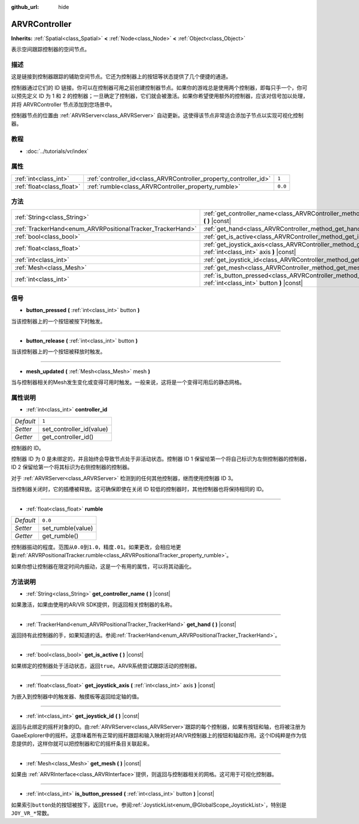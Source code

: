 :github_url: hide

.. Generated automatically by doc/tools/make_rst.py in GaaeExplorer's source tree.
.. DO NOT EDIT THIS FILE, but the ARVRController.xml source instead.
.. The source is found in doc/classes or modules/<name>/doc_classes.

.. _class_ARVRController:

ARVRController
==============

**Inherits:** :ref:`Spatial<class_Spatial>` **<** :ref:`Node<class_Node>` **<** :ref:`Object<class_Object>`

表示空间跟踪控制器的空间节点。

描述
----

这是链接到控制器跟踪的辅助空间节点。它还为控制器上的按钮等状态提供了几个便捷的通道。

控制器通过它们的 ID 链接。你可以在控制器可用之前创建控制器节点。如果你的游戏总是使用两个控制器，即每只手一个，你可以预先定义 ID 为 1 和 2 的控制器；一旦确定了控制器，它们就会被激活。如果你希望使用额外的控制器，应该对信号加以处理，并将 ARVRController 节点添加到您场景中。

控制器节点的位置由 :ref:`ARVRServer<class_ARVRServer>` 自动更新。这使得该节点非常适合添加子节点以实现可视化控制器。

教程
----

- :doc:`../tutorials/vr/index`

属性
----

+---------------------------+-------------------------------------------------------------------+---------+
| :ref:`int<class_int>`     | :ref:`controller_id<class_ARVRController_property_controller_id>` | ``1``   |
+---------------------------+-------------------------------------------------------------------+---------+
| :ref:`float<class_float>` | :ref:`rumble<class_ARVRController_property_rumble>`               | ``0.0`` |
+---------------------------+-------------------------------------------------------------------+---------+

方法
----

+------------------------------------------------------------+--------------------------------------------------------------------------------------------------------------------------+
| :ref:`String<class_String>`                                | :ref:`get_controller_name<class_ARVRController_method_get_controller_name>` **(** **)** |const|                          |
+------------------------------------------------------------+--------------------------------------------------------------------------------------------------------------------------+
| :ref:`TrackerHand<enum_ARVRPositionalTracker_TrackerHand>` | :ref:`get_hand<class_ARVRController_method_get_hand>` **(** **)** |const|                                                |
+------------------------------------------------------------+--------------------------------------------------------------------------------------------------------------------------+
| :ref:`bool<class_bool>`                                    | :ref:`get_is_active<class_ARVRController_method_get_is_active>` **(** **)** |const|                                      |
+------------------------------------------------------------+--------------------------------------------------------------------------------------------------------------------------+
| :ref:`float<class_float>`                                  | :ref:`get_joystick_axis<class_ARVRController_method_get_joystick_axis>` **(** :ref:`int<class_int>` axis **)** |const|   |
+------------------------------------------------------------+--------------------------------------------------------------------------------------------------------------------------+
| :ref:`int<class_int>`                                      | :ref:`get_joystick_id<class_ARVRController_method_get_joystick_id>` **(** **)** |const|                                  |
+------------------------------------------------------------+--------------------------------------------------------------------------------------------------------------------------+
| :ref:`Mesh<class_Mesh>`                                    | :ref:`get_mesh<class_ARVRController_method_get_mesh>` **(** **)** |const|                                                |
+------------------------------------------------------------+--------------------------------------------------------------------------------------------------------------------------+
| :ref:`int<class_int>`                                      | :ref:`is_button_pressed<class_ARVRController_method_is_button_pressed>` **(** :ref:`int<class_int>` button **)** |const| |
+------------------------------------------------------------+--------------------------------------------------------------------------------------------------------------------------+

信号
----

.. _class_ARVRController_signal_button_pressed:

- **button_pressed** **(** :ref:`int<class_int>` button **)**

当该控制器上的一个按钮被按下时触发。

----

.. _class_ARVRController_signal_button_release:

- **button_release** **(** :ref:`int<class_int>` button **)**

当该控制器上的一个按钮被释放时触发。

----

.. _class_ARVRController_signal_mesh_updated:

- **mesh_updated** **(** :ref:`Mesh<class_Mesh>` mesh **)**

当与控制器相关的Mesh发生变化或变得可用时触发。一般来说，这将是一个变得可用后的静态网格。

属性说明
--------

.. _class_ARVRController_property_controller_id:

- :ref:`int<class_int>` **controller_id**

+-----------+--------------------------+
| *Default* | ``1``                    |
+-----------+--------------------------+
| *Setter*  | set_controller_id(value) |
+-----------+--------------------------+
| *Getter*  | get_controller_id()      |
+-----------+--------------------------+

控制器的 ID。

控制器 ID 为 0 是未绑定的，并且始终会导致节点处于非活动状态。控制器 ID 1 保留给第一个将自己标识为左侧控制器的控制器，ID 2 保留给第一个将其标识为右侧控制器的控制器。

对于 :ref:`ARVRServer<class_ARVRServer>` 检测到的任何其他控制器，继而使用控制器 ID 3。

当控制器关闭时，它的插槽被释放。这可确保即使在关闭 ID 较低的控制器时，其他控制器也将保持相同的 ID。

----

.. _class_ARVRController_property_rumble:

- :ref:`float<class_float>` **rumble**

+-----------+-------------------+
| *Default* | ``0.0``           |
+-----------+-------------------+
| *Setter*  | set_rumble(value) |
+-----------+-------------------+
| *Getter*  | get_rumble()      |
+-----------+-------------------+

控制器振动的程度。范围从\ ``0.0``\ 到\ ``1.0``\ ，精度\ ``.01``\ 。如果更改，会相应地更新\ :ref:`ARVRPositionalTracker.rumble<class_ARVRPositionalTracker_property_rumble>`\ 。

如果你想让控制器在限定时间内振动，这是一个有用的属性，可以将其动画化。

方法说明
--------

.. _class_ARVRController_method_get_controller_name:

- :ref:`String<class_String>` **get_controller_name** **(** **)** |const|

如果激活，如果由使用的AR/VR SDK提供，则返回相关控制器的名称。

----

.. _class_ARVRController_method_get_hand:

- :ref:`TrackerHand<enum_ARVRPositionalTracker_TrackerHand>` **get_hand** **(** **)** |const|

返回持有此控制器的手，如果知道的话。参阅\ :ref:`TrackerHand<enum_ARVRPositionalTracker_TrackerHand>`\ 。

----

.. _class_ARVRController_method_get_is_active:

- :ref:`bool<class_bool>` **get_is_active** **(** **)** |const|

如果绑定的控制器处于活动状态，返回\ ``true``\ 。ARVR系统尝试跟踪活动的控制器。

----

.. _class_ARVRController_method_get_joystick_axis:

- :ref:`float<class_float>` **get_joystick_axis** **(** :ref:`int<class_int>` axis **)** |const|

为嵌入到控制器中的触发器、触摸板等返回给定轴的值。

----

.. _class_ARVRController_method_get_joystick_id:

- :ref:`int<class_int>` **get_joystick_id** **(** **)** |const|

返回与此绑定的摇杆对象的ID。由\ :ref:`ARVRServer<class_ARVRServer>`\ 跟踪的每个控制器，如果有按钮和轴，也将被注册为GaaeExplorer中的摇杆。这意味着所有正常的摇杆跟踪和输入映射将对AR/VR控制器上的按钮和轴起作用。这个ID纯粹是作为信息提供的，这样你就可以把控制器和它的摇杆条目关联起来。

----

.. _class_ARVRController_method_get_mesh:

- :ref:`Mesh<class_Mesh>` **get_mesh** **(** **)** |const|

如果由 :ref:`ARVRInterface<class_ARVRInterface>`\ 提供，则返回与控制器相关的网格。这可用于可视化控制器。

----

.. _class_ARVRController_method_is_button_pressed:

- :ref:`int<class_int>` **is_button_pressed** **(** :ref:`int<class_int>` button **)** |const|

如果索引\ ``button``\ 处的按钮被按下，返回\ ``true``\ 。参阅\ :ref:`JoystickList<enum_@GlobalScope_JoystickList>`\ ，特别是\ ``JOY_VR_*``\ 常数。

.. |virtual| replace:: :abbr:`virtual (This method should typically be overridden by the user to have any effect.)`
.. |const| replace:: :abbr:`const (This method has no side effects. It doesn't modify any of the instance's member variables.)`
.. |vararg| replace:: :abbr:`vararg (This method accepts any number of arguments after the ones described here.)`
